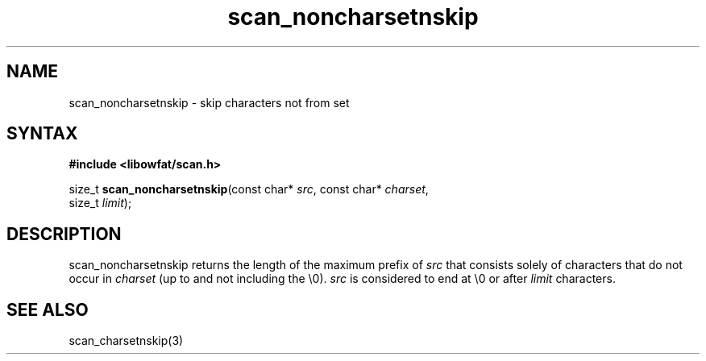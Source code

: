 .TH scan_noncharsetnskip 3
.SH NAME
scan_noncharsetnskip \- skip characters not from set
.SH SYNTAX
.B #include <libowfat/scan.h>

size_t \fBscan_noncharsetnskip\fP(const char* \fIsrc\fR, const char* \fIcharset\fR,
       size_t \fIlimit\fR);
.SH DESCRIPTION
scan_noncharsetnskip returns the length of the maximum prefix of \fIsrc\fR
that consists solely of characters that do not occur in \fIcharset\fR
(up to and not including the \\0).  \fIsrc\fR is considered to end at
\\0 or after \fIlimit\fR characters.

.SH "SEE ALSO"
scan_charsetnskip(3)
